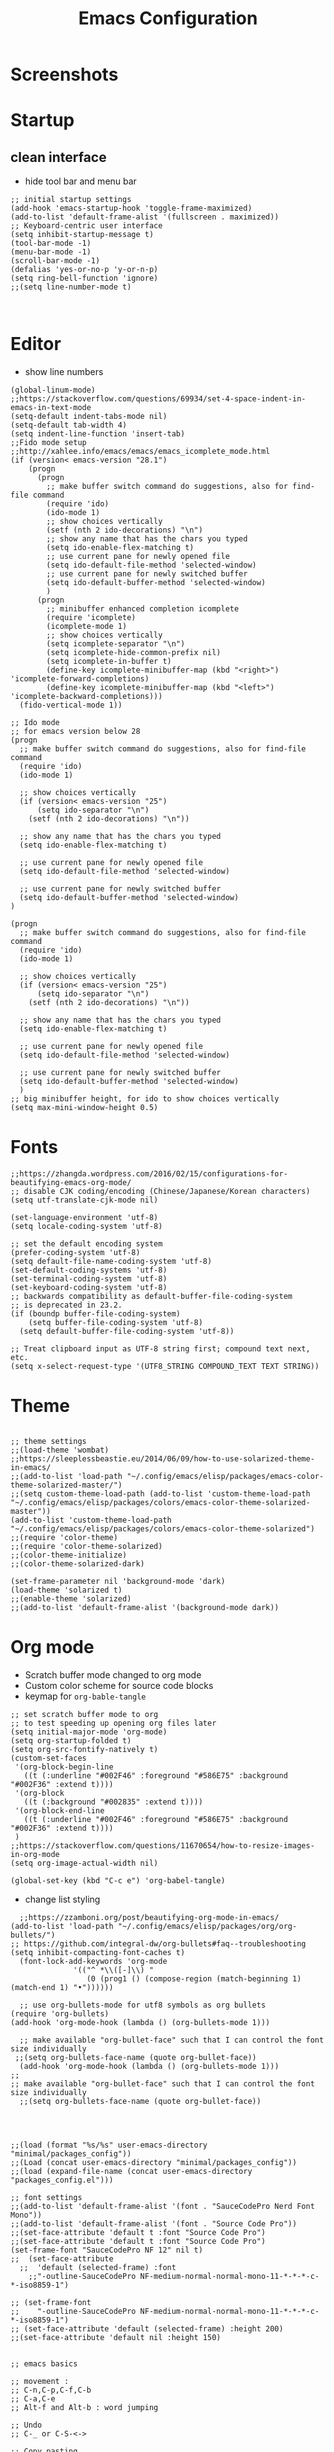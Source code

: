 #+TITLE: Emacs Configuration
#+PROPERTY: header-args :tangle (concat user-emacs-directory "init.el")

* Screenshots

#+ATTR_ORG: :width 700
[[./docs/emacs_config_init_el_1.PNG]]
  
* Startup
** clean interface
   - hide tool bar and menu bar
  
#+BEGIN_SRC elisp
;; initial startup settings
(add-hook 'emacs-startup-hook 'toggle-frame-maximized)
(add-to-list 'default-frame-alist '(fullscreen . maximized))
;; Keyboard-centric user interface
(setq inhibit-startup-message t)
(tool-bar-mode -1)
(menu-bar-mode -1)
(scroll-bar-mode -1)
(defalias 'yes-or-no-p 'y-or-n-p)
(setq ring-bell-function 'ignore)
;;(setq line-number-mode t)


#+END_SRC

* Editor
  - show line numbers
    
#+BEGIN_SRC elisp
(global-linum-mode)
;;https://stackoverflow.com/questions/69934/set-4-space-indent-in-emacs-in-text-mode
(setq-default indent-tabs-mode nil)
(setq-default tab-width 4)
(setq indent-line-function 'insert-tab)
;;Fido mode setup
;;http://xahlee.info/emacs/emacs/emacs_icomplete_mode.html
(if (version< emacs-version "28.1")
    (progn
      (progn
        ;; make buffer switch command do suggestions, also for find-file command
        (require 'ido)
        (ido-mode 1)
        ;; show choices vertically
        (setf (nth 2 ido-decorations) "\n")
        ;; show any name that has the chars you typed
        (setq ido-enable-flex-matching t)
        ;; use current pane for newly opened file
        (setq ido-default-file-method 'selected-window)
        ;; use current pane for newly switched buffer
        (setq ido-default-buffer-method 'selected-window)
        )
      (progn
        ;; minibuffer enhanced completion icomplete
        (require 'icomplete)
        (icomplete-mode 1)
        ;; show choices vertically
        (setq icomplete-separator "\n")
        (setq icomplete-hide-common-prefix nil)
        (setq icomplete-in-buffer t)
        (define-key icomplete-minibuffer-map (kbd "<right>") 'icomplete-forward-completions)
        (define-key icomplete-minibuffer-map (kbd "<left>") 'icomplete-backward-completions)))
  (fido-vertical-mode 1))

;; Ido mode
;; for emacs version below 28
(progn
  ;; make buffer switch command do suggestions, also for find-file command
  (require 'ido)
  (ido-mode 1)

  ;; show choices vertically
  (if (version< emacs-version "25")
      (setq ido-separator "\n")
    (setf (nth 2 ido-decorations) "\n"))

  ;; show any name that has the chars you typed
  (setq ido-enable-flex-matching t)

  ;; use current pane for newly opened file
  (setq ido-default-file-method 'selected-window)

  ;; use current pane for newly switched buffer
  (setq ido-default-buffer-method 'selected-window)
)

(progn
  ;; make buffer switch command do suggestions, also for find-file command
  (require 'ido)
  (ido-mode 1)

  ;; show choices vertically
  (if (version< emacs-version "25")
      (setq ido-separator "\n")
    (setf (nth 2 ido-decorations) "\n"))

  ;; show any name that has the chars you typed
  (setq ido-enable-flex-matching t)

  ;; use current pane for newly opened file
  (setq ido-default-file-method 'selected-window)

  ;; use current pane for newly switched buffer
  (setq ido-default-buffer-method 'selected-window)
  )
;; big minibuffer height, for ido to show choices vertically
(setq max-mini-window-height 0.5)
#+END_SRC

* Fonts
#+BEGIN_SRC elisp
;;https://zhangda.wordpress.com/2016/02/15/configurations-for-beautifying-emacs-org-mode/
;; disable CJK coding/encoding (Chinese/Japanese/Korean characters)
(setq utf-translate-cjk-mode nil)

(set-language-environment 'utf-8)
(setq locale-coding-system 'utf-8)

;; set the default encoding system
(prefer-coding-system 'utf-8)
(setq default-file-name-coding-system 'utf-8)
(set-default-coding-systems 'utf-8)
(set-terminal-coding-system 'utf-8)
(set-keyboard-coding-system 'utf-8)
;; backwards compatibility as default-buffer-file-coding-system
;; is deprecated in 23.2.
(if (boundp buffer-file-coding-system)
    (setq buffer-file-coding-system 'utf-8)
  (setq default-buffer-file-coding-system 'utf-8))

;; Treat clipboard input as UTF-8 string first; compound text next, etc.
(setq x-select-request-type '(UTF8_STRING COMPOUND_TEXT TEXT STRING))
#+END_SRC

* Theme
#+BEGIN_SRC elisp

;; theme settings
;;(load-theme 'wombat)
;;https://sleeplessbeastie.eu/2014/06/09/how-to-use-solarized-theme-in-emacs/
;;(add-to-list 'load-path "~/.config/emacs/elisp/packages/emacs-color-theme-solarized-master/")
;;(setq custom-theme-load-path (add-to-list 'custom-theme-load-path "~/.config/emacs/elisp/packages/colors/emacs-color-theme-solarized-master"))
(add-to-list 'custom-theme-load-path "~/.config/emacs/elisp/packages/colors/emacs-color-theme-solarized")
;;(require 'color-theme)
;;(require 'color-theme-solarized)
;;(color-theme-initialize)
;;(color-theme-solarized-dark)

(set-frame-parameter nil 'background-mode 'dark)
(load-theme 'solarized t)
;;(enable-theme 'solarized)
;;(add-to-list 'default-frame-alist '(background-mode dark))
#+END_SRC

* Org mode
  - Scratch buffer mode changed to org mode
  - Custom color scheme for source code blocks
  - keymap for =org-bable-tangle=
  
#+BEGIN_SRC elisp
;; set scratch buffer mode to org
;; to test speeding up opening org files later
(setq initial-major-mode 'org-mode)
(setq org-startup-folded t)
(setq org-src-fontify-natively t)
(custom-set-faces
 '(org-block-begin-line
   ((t (:underline "#002F46" :foreground "#586E75" :background "#002F36" :extend t))))
 '(org-block
   ((t (:background "#002835" :extend t))))
 '(org-block-end-line
   ((t (:underline "#002F46" :foreground "#586E75" :background "#002F36" :extend t))))
 )
;;https://stackoverflow.com/questions/11670654/how-to-resize-images-in-org-mode
(setq org-image-actual-width nil)

(global-set-key (kbd "C-c e") 'org-babel-tangle)
#+END_SRC

 - change list styling
 
#+BEGIN_SRC elisp
  ;;https://zzamboni.org/post/beautifying-org-mode-in-emacs/
(add-to-list 'load-path "~/.config/emacs/elisp/packages/org/org-bullets/")
;; https://github.com/integral-dw/org-bullets#faq--troubleshooting
(setq inhibit-compacting-font-caches t)
  (font-lock-add-keywords 'org-mode
			  '(("^ *\\([-]\\) "
			     (0 (prog1 () (compose-region (match-beginning 1) (match-end 1) "•"))))))

  ;; use org-bullets-mode for utf8 symbols as org bullets
(require 'org-bullets)
(add-hook 'org-mode-hook (lambda () (org-bullets-mode 1)))

  ;; make available "org-bullet-face" such that I can control the font size individually
 ;;(setq org-bullets-face-name (quote org-bullet-face))
  (add-hook 'org-mode-hook (lambda () (org-bullets-mode 1)))
;;
;; make available "org-bullet-face" such that I can control the font size individually
  ;;(setq org-bullets-face-name (quote org-bullet-face))


#+END_SRC




#+BEGIN_SRC elisp

;;(load (format "%s/%s" user-emacs-directory "minimal/packages_config"))
;;(Load (concat user-emacs-directory "minimal/packages_config"))
;;(load (expand-file-name (concat user-emacs-directory "packages_config.el")))

;; font settings
;;(add-to-list 'default-frame-alist '(font . "SauceCodePro Nerd Font Mono"))
;;(add-to-list 'default-frame-alist '(font . "Source Code Pro"))
;;(set-face-attribute 'default t :font "Source Code Pro")
;;(set-face-attribute 'default t :font "Source Code Pro")
(set-frame-font "SauceCodePro NF 12" nil t)
;;  (set-face-attribute
  ;;  'default (selected-frame) :font
    ;;"-outline-SauceCodePro NF-medium-normal-normal-mono-11-*-*-*-c-*-iso8859-1")

;; (set-frame-font
;;    "-outline-SauceCodePro NF-medium-normal-normal-mono-11-*-*-*-c-*-iso8859-1")
;; (set-face-attribute 'default (selected-frame) :height 200)
;;(set-face-attribute 'default nil :height 150)


;; emacs basics

;; movement :
;; C-n,C-p,C-f,C-b
;; C-a,C-e
;; Alt-f and Alt-b : word jumping

;; Undo
;; C-_ or C-S-<->

;; Copy pasting
;; Start selecting with C-SPC or C-space
;; Copy using Alt-w and Paste using C-y
;; https://emacsredux.com/blog/2014/01/01/a-peek-at-emacs-24-dot-4-rectangular-selection/
;; deletion
;; delete current character with C-d
;; delete word with M-d

;; Split using C-x 2 and C-x 4
;; Jump between splits using C-x o
;; Close window using C-x 0 (zero)

;; Open file using : C-x C-f

;; Run current expression as elisp : C-x C-e
;; Open cmd panel : Alt-m and then type command

;; Change theme temporariy : M-x load-theme <ENTER>
;; and then presee <TAB> to see possible options

;; Switch between buffers
;; C-x b
;; To open Scratch buffer : C-x b <ENTER> *scratch*

;; Save file
;; C-x C-s

;; Searching
;; C-s : Incremental search
;; type the search-key then hit enter
;; type C-s or C-r to cycle through search results
(windmove-default-keybindings 'meta);;https://emacs.stackexchange.com/a/3460

;; dont keep autosave files "^#<files># after saving
(setq delete-auto-save-files t)

;; backup directory
;; https://github.com/daviwil/emacs-from-scratch/blob/master/show-notes/Emacs-Tips-Cleaning.org
(setq backup-directory-alist `((".".,(expand-file-name "tmp/backup" user-emacs-directory))))


;; manage auto files
;; autosave dont create directory automatically
 (make-directory (expand-file-name "tmp/auto-saves" user-emacs-directory) t)
 (setq auto-save-list-file-prefix (expand-file-name "tmp/auto-saves/sessions/" user-emacs-directory)
       auto-save-file-name-transform `((".*" , (expand-file-name "tmp/auto-saves/" user-emacs-directory) t)))

;; Python settings

 (add-hook 'python-mode-block
	   (function (lambda ()
		       (setq indent-tabs-mode nil
			     tab-width 4))))


(setq org-edit-src-content-indentation 0)

#+END_SRC

* Keybindings
#+BEGIN_SRC elisp

;; (global-set-key (kbd "C-c /") 'uncomment-region)
(global-set-key (kbd "C-c /") 'comment-or-uncomment-region)
(global-set-key (kbd "C-c r") 'revert-buffer)
(global-set-key (kbd "C-c t") 'org-babel-tangle)
#+END_SRC

* Templates
** Elisp
#+BEGIN_SRC elisp
(defun my/template/elisp-fn ()
  (interactive)
  (insert "(defun  ()\n"
          "\n"
	  ")\n")
  (forward-line -3)
  (forward-char 7))
(global-set-key (kbd "C-c i fn") 'my/template/elisp-fn)


(defun my/template/kbd ()
  (interactive)
  (insert "(global-set-key (kbd \"\") ' )\n")
  (forward-line -1)
  (forward-char 22))
(global-set-key (kbd "C-c i kbd") 'my/template/kbd)
 

(defun my/template/tmp ()
  (interactive)
  (my/template/elisp-fn)
  (insert "my/template/ ")
  (forward-line 1)
  (insert "(interactive)\n")
  (insert "(insert )\n")
  (forward-line -3)
  (forward-char 19)
) 
(global-set-key (kbd "C-c i tmp") 'my/template/tmp )

#+END_SRC

** Org mode source code blocks
   - single code block
#+BEGIN_SRC elisp
;;https://shallowsky.com/blog/linux/editors/code-file-templates.html
(defun my/template/org-code-blocks ()
    "function to insert code block template"
    (interactive)
    (insert "#+BEGIN_SRC \n"
            "\n"
	    "#+END_SRC\n")
    (forward-line -3)
    (forward-char 12))
(global-set-key (kbd "C-c i code") 'my/template/org-code-blocks)


#+END_SRC

   - leetcode programming
#+BEGIN_SRC elisp
(defun my/template/lcode ()
(interactive)
(insert "#+TITLE: "
	(file-name-base (buffer-name))
	"\n"
	"#+PROPERTY: header-args :tangle \n"
	"\n"
	"* Description\n\n")
(my/template/org-code-blocks)
(insert "python")
(forward-line -1)
)
(global-set-key (kbd "C-c i lcode") 'my/template/lcode )


#+END_SRC
